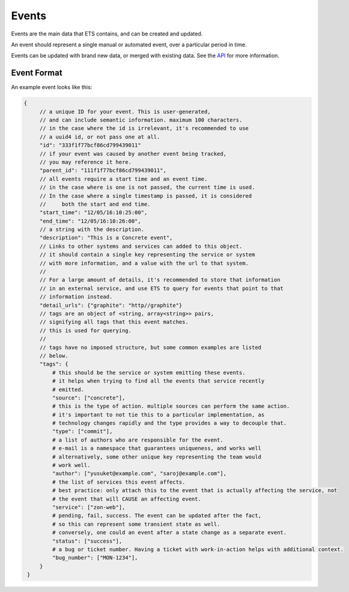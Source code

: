 ======
Events
======

Events are the main data that ETS contains, and can be created and
updated.

An event should represent a single manual or automated event, over a
particular period in time.

Events can be updated with brand new data, or merged with existing
data. See the `API </api>`_ for more information.

------------
Event Format
------------

An example event looks like this:

.. code-block:: json

   {
        // a unique ID for your event. This is user-generated,
        // and can include semantic information. maximum 100 characters.
        // in the case where the id is irrelevant, it's recommended to use
        // a uuid4 id, or not pass one at all.
        "id": "333f1f77bcf86cd799439011"
        // if your event was caused by another event being tracked,
        // you may reference it here.
        "parent_id": "111f1f77bcf86cd799439011",
        // all events require a start time and an event time.
        // in the case where is one is not passed, the current time is used.
        // In the case where a single timestamp is passed, it is considered
        //     both the start and end time.
        "start_time": "12/05/16:10:25:00",
        "end_time": "12/05/16:10:26:00",
        // a string with the description.
        "description": "This is a Concrete event",
        // Links to other systems and services can added to this object.
        // it should contain a single key representing the service or system
        // with more information, and a value with the url to that system.
        //
        // For a large amount of details, it's recommended to store that information
        // in an external service, and use ETS to query for events that point to that
        // information instead.
        "detail_urls": {"graphite": "http//graphite"}
        // tags are an object of <string, array<string>> pairs,
        // signifying all tags that this event matches.
        // this is used for querying.
        //
        // tags have no imposed structure, but some common examples are listed
        // below.
        "tags": {
            # this should be the service or system emitting these events.
            # it helps when trying to find all the events that service recently
            # emitted.
            "source": ["concrete"],
            # this is the type of action. multiple sources can perform the same action.
            # it's important to not tie this to a particular implementation, as
            # technology changes rapidly and the type provides a way to decouple that.
            "type": ["commit"],
            # a list of authors who are responsible for the event.
            # e-mail is a namespace that guarantees uniqueness, and works well
            # alternatively, some other unique key representing the team would
            # work well.
            "author": ["yusuket@example.com", "saroj@example.com"],
            # the list of services this event affects.
            # best practice: only attach this to the event that is actually affecting the service, not
            # the event that will CAUSE an affecting event.
            "service": ["zon-web"],
            # pending, fail, success. The event can be updated after the fact,
            # so this can represent some transient state as well.
            # conversely, one could an event after a state change as a separate event.
            "status": ["success"],
            # a bug or ticket number. Having a ticket with work-in-action helps with additional context.
            "bug_number": ["MON-1234"],
        }
    }
